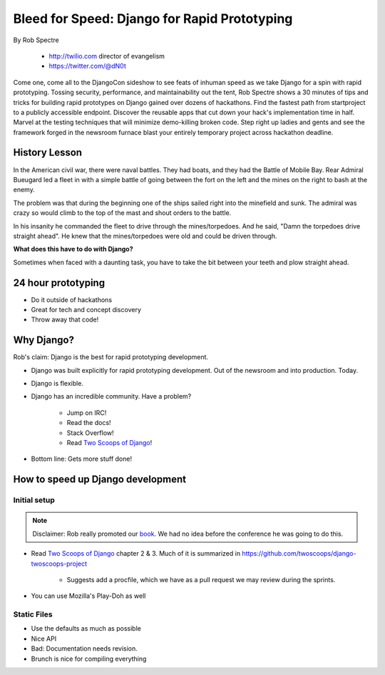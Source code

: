 ==================================================
Bleed for Speed: Django for Rapid Prototyping
==================================================

By Rob Spectre

    * http://twilio.com director of evangelism
    * https://twitter.com/@dN0t

Come one, come all to the DjangoCon sideshow to see feats of inhuman speed as we take Django for a spin with rapid prototyping. Tossing security, performance, and maintainability out the tent, Rob Spectre shows a 30 minutes of tips and tricks for building rapid prototypes on Django gained over dozens of hackathons. Find the fastest path from startproject to a publicly accessible endpoint. Discover the reusable apps that cut down your hack's implementation time in half. Marvel at the testing techniques that will minimize demo-killing broken code. Step right up ladies and gents and see the framework forged in the newsroom furnace blast your entirely temporary project across hackathon deadline.

History Lesson
=====================

In the American civil war, there were naval battles. They had boats, and they had the Battle of Mobile Bay. Rear Admiral Bueugard led a fleet in with a simple battle of going between the fort on the left and the mines on the right to bash at the enemy. 

The problem was that during the beginning one of the ships sailed right into the minefield and sunk. The admiral was crazy so would climb to the top of the mast and shout orders to the battle.

In his insanity he commanded the fleet to drive through the mines/torpedoes. And he said, "Damn the torpedoes drive straight ahead". He knew that the mines/torpedoes were old and could be driven through.

**What does this have to do with Django?**

Sometimes when faced with a daunting task, you have to take the bit between your teeth and plow straight ahead.

24 hour prototyping
====================

* Do it outside of hackathons
* Great for tech and concept discovery
* Throw away that code!

Why Django?
================

Rob's claim: Django is the best for rapid prototyping development.

* Django was built explicitly for rapid prototyping development. Out of the newsroom and into production. Today.
* Django is flexible. 
* Django has an incredible community. Have a problem? 

    * Jump on IRC!
    * Read the docs!
    * Stack Overflow!
    * Read `Two Scoops of Django`_!
    
* Bottom line: Gets more stuff done!

How to speed up Django development
==================================

Initial setup
--------------

.. note:: Disclaimer: Rob really promoted our book_. We had no idea before the conference he was going to do this.

* Read `Two Scoops of Django`_ chapter 2 & 3. Much of it is summarized in https://github.com/twoscoops/django-twoscoops-project

    * Suggests add a procfile, which we have as a pull request we may review during the sprints.
    
* You can use Mozilla's Play-Doh as well

Static Files
--------------

* Use the defaults as much as possible
* Nice API
* Bad: Documentation needs revision.
* Brunch is nice for compiling everything
    
.. _`Two Scoops of Django`: https://2scoops.org
.. _book: https://2scoops.org    